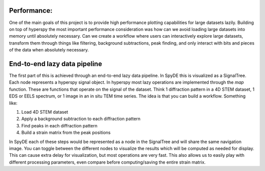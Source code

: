 Performance:
------------

One of the main goals of this project is to provide high performance plotting capabilities for
large datasets lazily.  Building on top of hyperspy the most important performance consideration
was how can we avoid loading large datasets into memory until absolutely necessary. Can we create
a workflow where users can interactively explore large datasets, transform them through things like
filtering, background subtractions, peak finding, and only interact with bits and pieces of the data
when absolutely necessary.


End-to-end lazy data pipeline
-----------------------------

The first part of this is achieved through an end-to-end lazy data pipeline. In SpyDE this is visualized
as a SignalTree. Each node represents a hyperspy signal object.  In hyperspy most lazy operations are
implemented through the `map` function.  These are functions that operate on the signal of the dataset.
Think 1 diffraction pattern in a 4D STEM dataset, 1 EDS or EELS spectrum, or 1 image in an in situ TEM
time series. The idea is that you can build a workflow. Something like:

1. Load 4D STEM dataset
2. Apply a background subtraction to each diffraction pattern
3. Find peaks in each diffraction pattern
4. Build a strain matrix from the peak positions

In SpyDE each of these steps would be represented as a node in the SignalTree and will share the
same navigation image.  You can toggle between the different nodes to visualize the results which will
be computed as needed for display.  This can cause extra delay for visualization, but most operations
are very fast.  This also allows us to easily play with different processing parameters, even compare
before computing/saving the entire strain matrix.



